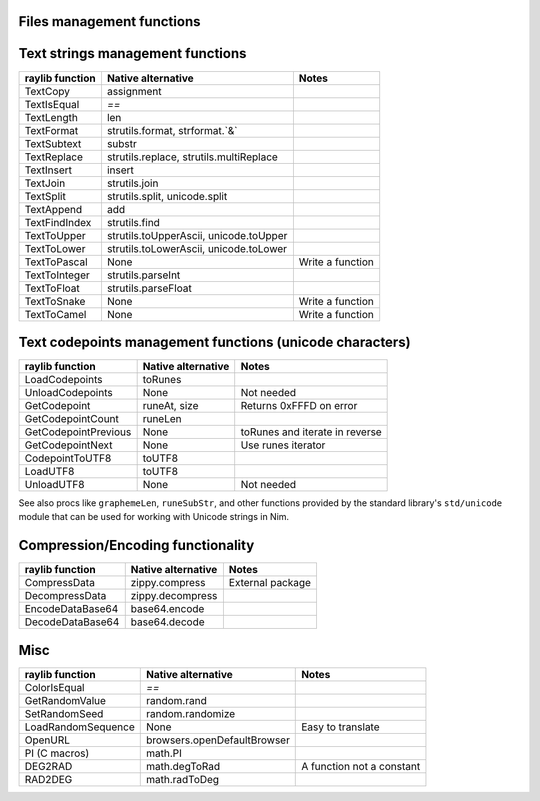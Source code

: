 Files management functions
~~~~~~~~~~~~~~~~~~~~~~~~~~

========================== ================================ =================
raylib function            Native alternative               Notes
========================== ================================ =================
LoadFileData               readFile                         Cast to seq[byte]
UnloadFileData             None                             Not needed
SaveFileData               writeFile                        seq[byte] overload
LoadFileText               readFile
UnloadFileText             None                             Not needed
SaveFileText               writeFile                        string overload
FileExists                 os.fileExists
DirectoryExists            os.dirExists
IsFileExtension            strutils.endsWith
GetFileExtension           os.splitFile, os.searchExtPos
GetFileName                os.extractFilename
GetFileLength              os.getFileSize
GetFileNameWithoutExt      os.splitFile
GetDirectoryPath           os.splitFile
GetPrevDirectoryPath       os.parentDir, os.parentDirs
GetWorkingDirectory        os.getCurrentDir
GetApplicationDirectory    os.getAppDir
GetDirectoryFiles          os.walkDir, os.walkFiles
ChangeDirectory            os.setCurrentDir
GetFileModTime             os.getLastModificationTime
IsPathFile                 os.getFileInfo
IsFileNameValid            os.invalidFilenames, os.invalidFilenameChars constants Use strutils.find
========================== ================================ =================

Text strings management functions
~~~~~~~~~~~~~~~~~~~~~~~~~~~~~~~~~

================== ========================================== ================
raylib function    Native alternative                         Notes
================== ========================================== ================
TextCopy           assignment
TextIsEqual        `==`
TextLength         len
TextFormat         strutils.format, strformat.`&`
TextSubtext        substr
TextReplace        strutils.replace, strutils.multiReplace
TextInsert         insert
TextJoin           strutils.join
TextSplit          strutils.split, unicode.split
TextAppend         add
TextFindIndex      strutils.find
TextToUpper        strutils.toUpperAscii, unicode.toUpper
TextToLower        strutils.toLowerAscii, unicode.toLower
TextToPascal       None                                       Write a function
TextToInteger      strutils.parseInt
TextToFloat        strutils.parseFloat
TextToSnake        None                                       Write a function
TextToCamel        None                                       Write a function
================== ========================================== ================

Text codepoints management functions (unicode characters)
~~~~~~~~~~~~~~~~~~~~~~~~~~~~~~~~~~~~~~~~~~~~~~~~~~~~~~~~~

======================= ===================== ==============================
raylib function         Native alternative    Notes
======================= ===================== ==============================
LoadCodepoints          toRunes
UnloadCodepoints        None                  Not needed
GetCodepoint            runeAt, size          Returns 0xFFFD on error
GetCodepointCount       runeLen
GetCodepointPrevious    None                  toRunes and iterate in reverse
GetCodepointNext        None                  Use runes iterator
CodepointToUTF8         toUTF8
LoadUTF8                toUTF8
UnloadUTF8              None                  Not needed
======================= ===================== ==============================

See also procs like ``graphemeLen``, ``runeSubStr``, and other functions provided by the standard
library's ``std/unicode`` module that can be used for working with Unicode strings in Nim.

Compression/Encoding functionality
~~~~~~~~~~~~~~~~~~~~~~~~~~~~~~~~~~

================== ===================== ================
raylib function    Native alternative    Notes
================== ===================== ================
CompressData       zippy.compress        External package
DecompressData     zippy.decompress
EncodeDataBase64   base64.encode
DecodeDataBase64   base64.decode
================== ===================== ================

Misc
~~~~

================== ============================== =========================
raylib function    Native alternative             Notes
================== ============================== =========================
ColorIsEqual       `==`
GetRandomValue     random.rand
SetRandomSeed      random.randomize
LoadRandomSequence None                           Easy to translate
OpenURL            browsers.openDefaultBrowser
PI (C macros)      math.PI
DEG2RAD            math.degToRad                  A function not a constant
RAD2DEG            math.radToDeg
================== ============================== =========================

